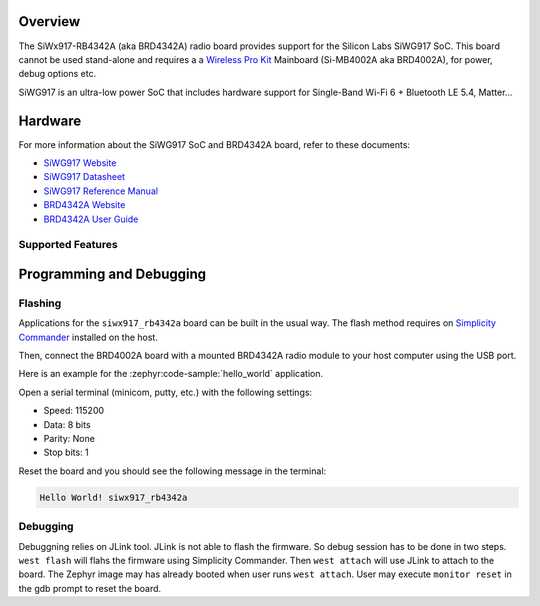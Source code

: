 .. zephyr:board:: siwx917_rb4342a


Overview
********

The SiWx917-RB4342A (aka BRD4342A) radio board provides support for the Silicon
Labs SiWG917 SoC. This board cannot be used stand-alone and requires a a
`Wireless Pro Kit`_ Mainboard (Si-MB4002A aka BRD4002A), for power, debug
options etc.

SiWG917 is an ultra-low power SoC that includes hardware support for Single-Band
Wi-Fi 6 + Bluetooth LE 5.4, Matter...

Hardware
********

For more information about the SiWG917 SoC and BRD4342A board, refer to these
documents:

- `SiWG917 Website`_
- `SiWG917 Datasheet`_
- `SiWG917 Reference Manual`_
- `BRD4342A Website`_
- `BRD4342A User Guide`_


Supported Features
==================

.. zephyr:board-supported-hw::

Programming and Debugging
*************************

Flashing
========

Applications for the ``siwx917_rb4342a`` board can be built in the usual
way. The flash method requires on `Simplicity Commander`_ installed on the host.

Then, connect the BRD4002A board with a mounted BRD4342A radio module to your
host computer using the USB port.

Here is an example for the :zephyr:code-sample:`hello_world` application.

.. zephyr-app-commands::
   :zephyr-app: samples/hello_world
   :board: siwx917_rb4342a
   :goals: flash

Open a serial terminal (minicom, putty, etc.) with the following settings:

- Speed: 115200
- Data: 8 bits
- Parity: None
- Stop bits: 1

Reset the board and you should see the following message in the terminal:

.. code-block:: console

   Hello World! siwx917_rb4342a


Debugging
=========

Debuggning relies on JLink tool. JLink is not able to flash the firmware. So
debug session has to be done in two steps. ``west flash`` will flahs the
firmware using Simplicity Commander. Then ``west attach`` will use JLink to
attach to the board. The Zephyr image may has already booted when user runs
``west attach``. User may execute ``monitor reset`` in the gdb prompt to reset
the board.



.. _SiWx917-PK6031A:
   https://www.silabs.com/development-tools/wireless/wi-fi/siwx917-pk6031a-wifi-6-bluetooth-le-soc-pro-kit

.. _Wireless Pro Kit:
   https://www.silabs.com/development-tools/wireless/wireless-pro-kit-mainboard

.. _BRD4342A Website:
   https://www.silabs.com/development-tools/wireless/wi-fi/siwx91x-rb4342a-wifi-6-bluetooth-le-soc-radio-board

.. _BRD4342A User Guide:
   https://www.silabs.com/documents/public/user-guides/ug564-brd4342a-user-guide.pdf

.. _SiWG917 Website:
   https://www.silabs.com/wireless/wi-fi/siwx917-wireless-socs

.. _SiWG917 Datasheet:
   https://www.silabs.com/documents/public/data-sheets/siwg917-datasheet.pdf

.. _SiWG917 Reference Manual:
   https://www.silabs.com/documents/public/reference-manuals/siw917x-family-rm.pdf

.. _Simplicity Commander:
   https://www.silabs.com/developer-tools/simplicity-studio/simplicity-commander
